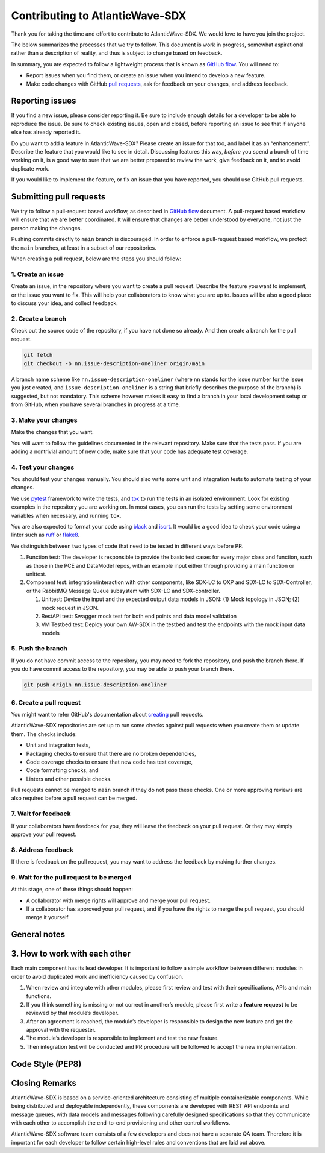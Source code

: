 ================================
Contributing to AtlanticWave-SDX
================================

Thank you for taking the time and effort to contribute to
AtlanticWave-SDX. We would love to have you join the project.

The below summarizes the processes that we try to follow. This
document is work in progress, somewhat aspirational rather than a
description of reality, and thus is subject to change based on
feedback.

In summary, you are expected to follow a lightweight process that is
known as `GitHub flow`_.  You will need to:

- Report issues when you find them, or create an issue when you intend
  to develop a new feature.

- Make code changes with GitHub `pull requests`_, ask for feedback on
  your changes, and address feedback.


Reporting issues
================

If you find a new issue, please consider reporting it.  Be sure to
include enough details for a developer to be able to reproduce the
issue. Be sure to check existing issues, open and closed, before
reporting an issue to see that if anyone else has already reported it.

Do you want to add a feature in AtlanticWave-SDX?  Please create an
issue for that too, and label it as an “enhancement”.  Describe the
feature that you would like to see in detail.  Discussing features
this way, *before* you spend a bunch of time working on it, is a good
way to sure that we are better prepared to review the work, give
feedback on it, and to avoid duplicate work.

If you would like to implement the feature, or fix an issue that you
have reported, you should use GitHub pull requests.


Submitting pull requests
========================

We try to follow a pull-request based workflow, as described in
`GitHub flow`_ document. A pull-request based workflow will ensure
that we are better coordinated. It will ensure that changes are better
understood by everyone, not just the person making the changes.

Pushing commits directly to ``main`` branch is discouraged. In order to
enforce a pull-request based workflow, we protect the ``main`` branches,
at least in a subset of our repositories.

When creating a pull request, below are the steps you should follow:


1. Create an issue
------------------

Create an issue, in the repository where you want to create a pull
request. Describe the feature you want to implement, or the issue you
want to fix. This will help your collaborators to know what you are up
to. Issues will be also a good place to discuss your idea, and collect
feedback.


2. Create a branch
------------------

Check out the source code of the repository, if you have not done so
already. And then create a branch for the pull request.

.. code:: console

   git fetch
   git checkout -b nn.issue-description-oneliner origin/main

A branch name scheme like ``nn.issue-description-oneliner`` (where
``nn`` stands for the issue number for the issue you just created, and
``issue-description-oneliner`` is a string that briefly describes the
purpose of the branch) is suggested, but not mandatory. This scheme
however makes it easy to find a branch in your local development setup
or from GitHub, when you have several branches in progress at a time.


3. Make your changes
--------------------

Make the changes that you want.

You will want to follow the guidelines documented in the relevant
repository. Make sure that the tests pass. If you are adding a
nontrivial amount of new code, make sure that your code has adequate
test coverage.


4. Test your changes
--------------------

You should test your changes manually.  You should also write some
unit and integration tests to automate testing of your changes.

We use `pytest`_ framework to write the tests, and `tox`_ to run the
tests in an isolated environment.  Look for existing examples in the
repository you are working on.  In most cases, you can run the tests
by setting some environment variables when necessary, and running
``tox``.

You are also expected to format your code using `black`_ and `isort`_.
It would be a good idea to check your code using a linter such as
`ruff`_ or `flake8`_.

We distinguish between two types of code that need to be tested in
different ways before PR.

1. Function test: The developer is responsible to provide the basic
   test cases for every major class and function, such as those in the
   PCE and DataModel repos, with an example input either through
   providing a main function or unittest.

2. Component test: integration/interaction with other components, like
   SDX-LC to OXP and SDX-LC to SDX-Controller, or the RabbitMQ Message
   Queue subsystem with SDX-LC and SDX-controller.

   1. Unittest: Device the input and the expected output data models
      in JSON: (1) Mock topology in JSON; (2) mock request in JSON.

   2. RestAPI test: Swagger mock test for both end points and data
      model validation

   3. VM Testbed test: Deploy your own AW-SDX in the testbed and test
      the endpoints with the mock input data models


5. Push the branch
------------------   

If you do not have commit access to the repository, you may need to
fork the repository, and push the branch there. If you do have commit
access to the repository, you may be able to push your branch there.

.. code:: console

   git push origin nn.issue-description-oneliner


6. Create a pull request
------------------------

You might want to refer GitHub's documentation about `creating`_ pull
requests.

AtlanticWave-SDX repositories are set up to run some checks against
pull requests when you create them or update them.  The checks
include:

- Unit and integration tests,
- Packaging checks to ensure that there are no broken dependencies,
- Code coverage checks to ensure that new code has test coverage,
- Code formatting checks, and  
- Linters and other possible checks.

Pull requests cannot be merged to ``main`` branch if they do not pass
these checks.  One or more approving reviews are also required before
a pull request can be merged.


7. Wait for feedback
--------------------

If your collaborators have feedback for you, they will leave the
feedback on your pull request. Or they may simply approve your pull
request.


8. Address feedback
-------------------

If there is feedback on the pull request, you may want to address the
feedback by making further changes.


9. Wait for the pull request to be merged
-----------------------------------------

At this stage, one of these things should happen:

- A collaborator with merge rights will approve and merge your pull
  request.

- If a collaborator has approved your pull request, and if you have
  the rights to merge the pull request, you should merge it yourself.


General notes
=============


3. How to work with each other
==============================

Each main component has its lead developer. It is important to follow
a simple workflow between different modules in order to avoid
duplicated work and inefficiency caused by confusion.

1. When review and integrate with other modules, please first review
   and test with their specifications, APIs and main functions.

2. If you think something is missing or not correct in another’s
   module, please first write a **feature request** to be reviewed by
   that module’s developer.

3. After an agreement is reached, the module’s developer is
   responsible to design the new feature and get the approval with the
   requester.

4. The module’s developer is responsible to implement and test the new
   feature.

5. Then integration test will be conducted and PR procedure will be
   followed to accept the new implementation.


Code Style (PEP8)
=================

.. todo:: write this.


Closing Remarks
===============

AtlanticWave-SDX is based on a service-oriented architecture
consisting of multiple containerizable components.  While being
distributed and deployable independently, these components are
developed with REST API endpoints and message queues, with data models
and messages following carefully designed specifications so that they
communicate with each other to accomplish the end-to-end provisioning
and other control workflows.

AtlanticWave-SDX software team consists of a few developers and does
not have a separate QA team.  Therefore it is important for each
developer to follow certain high-level rules and conventions that are
laid out above.


.. _`GitHub flow`: https://docs.github.com/en/get-started/quickstart/github-flow
.. _`pull requests`: https://docs.github.com/en/pull-requests
.. _`creating`: https://docs.github.com/en/pull-requests/collaborating-with-pull-requests/proposing-changes-to-your-work-with-pull-requests/creating-a-pull-request

.. _`pytest`: https://pypi.org/project/pytest/
.. _`tox`: https://pypi.org/project/tox/
.. _`black`: https://pypi.org/project/black/
.. _`isort`: https://pypi.org/project/isort/
.. _`ruff`: https://pypi.org/project/ruff/
.. _`flake8`: https://pypi.org/project/flake8/
